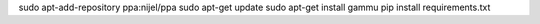 

sudo apt-add-repository ppa:nijel/ppa
sudo apt-get update
sudo apt-get install gammu
pip install requirements.txt
